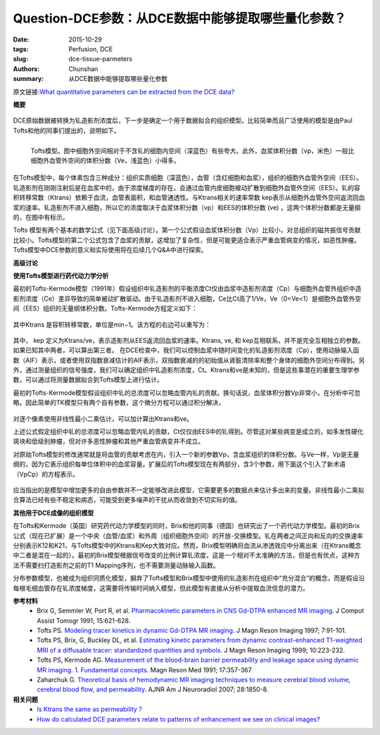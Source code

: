 Question-DCE参数：从DCE数据中能够提取哪些量化参数？
======================================================================================

:date: 2015-10-29
:tags: Perfusion, DCE
:slug: dce-tissue-parmeters
:authors: Chunshan
:summary: 从DCE数据中能够提取哪些量化参数

原文链接:\ `What quantitative parameters can be extracted from the DCE data? <http://www.mri-q.com/dce-tissue-parmeters.html>`_

**概要** 
 .. figure:: http://www.mri-q.com/uploads/3/2/7/4/3274160/7776115_orig.png
    :alt: summary
    :align: center
    :width: 700

DCE原始数据被转换为钆造影剂浓度后，下一步是确定一个用于数据拟合的组织模型。比较简单而且广泛使用的模型是由Paul Tofts和他的同事们提出的，说明如下。

.. figure:: http://www.mri-q.com/uploads/3/2/7/4/3274160/5463119_orig.gif
   :alt: Tofts Model
   :align: left
   :width: 500

   Tofts模型。图中细胞外空间相对于不含钆的细胞内空间（深蓝色）有些夸大。此外，血浆体积分数（vp，米色）一般比细胞外血管外空间的体积分数（Ve，浅蓝色）小得多。

在Tofts模型中，每个体素包含三种成分：组织实质细胞（深蓝色），血管（含红细胞和血浆），组织的细胞外血管外空间（EES）。钆造影剂在刚刚注射后是在血浆中的，由于浓度梯度的存在，会通过血管内皮细胞被动扩散到细胞外血管外空间（EES）。钆的容积转移常数（Ktrans）依赖于血流，血管表面积，和血管通透性。与Ktrans相关的速率常数 kep表示从细胞外血管外空间返流回血浆的速率。钆造影剂不进入细胞，所以它的浓度取决于血浆体积分数（vp）和EES的体积分数 (ve) ，这两个体积分数都是无量纲的，在图中有标示。

Tofts 模型有两个基本的数学公式（见下面高级讨论）。第一个公式假设血浆体积分数（Vp）比较小，对总组织的磁共振信号贡献比较小。Tofts模型的第二个公式包含了血浆的贡献，这增加了复杂性，但是可能更适合表示严重血管病变的情况，如恶性肿瘤。Tofts模型中DCE参数的意义和实际使用将在后续几个Q&A中进行探索。

**高级讨论**

**使用Tofts模型进行药代动力学分析**

最初的Tofts-Kermode模型（1991年）假设组织中钆造影剂的平衡浓度Ct仅由血浆中造影剂浓度（Cp）与细胞外血管外组织中造影剂浓度（Ce）差异导致的简单被动扩散驱动。由于钆造影剂不进入细胞，Ce比Ct高了1/Ve，Ve（0<Ve<1）是细胞外血管外空间（EES）组织的无量纲体积分数。Tofts-Kermode方程定义如下：

.. figure:: http://www.mri-q.com/uploads/3/2/7/4/3274160/1551089.png?330
   :alt: Tofts-Kermode equation 
   :align: center
   :width: 500

其中Ktrans 是容积转移常数，单位是min−1。该方程的右边可以重写为：

.. figure:: http://www.mri-q.com/uploads/3/2/7/4/3274160/8400810_orig.png?481
   :alt: Tofts-Kermode equation 
   :align: center
   :width: 500

其中， kep 定义为Ktrans/ve，表示造影剂从EES返流回血浆的速率。Ktrans, ve, 和 kep互相联系，并不是完全互相独立的参数。如果已知其中两者，可以算出第三者。
在DCE检查中，我们可以控制血浆中随时间变化的钆造影剂浓度（Cp），使用动脉输入函数（AIF）表示，或者使用双指数衰减估计的AIF表示，双指数衰减的的初始值从肾脏清除率和整个身体的细胞外空间分布得到。另外，通过测量组织的信号强度，我们可以确定组织中钆造影剂浓度，Ct。Ktrans和ve是未知的，但是这些事潜在的重要生理学参数，可以通过将测量数据拟合到Tofts模型上进行估计。

最初的Tofts-Kermode模型假设组织中钆的总浓度可以忽略血管内钆的贡献。换句话说，血浆体积分数Vp非常小，在分析中可忽略。因此简单的TK模型只有两个自有参数，这个微分方程可以通过积分解决，

.. figure:: http://www.mri-q.com/uploads/3/2/7/4/3274160/8960309_orig.png?305
   :alt: Tofts-Kermode equation 
   :align: center
   :width: 500

对逐个像素使用非线性最小二乘估计，可以加计算出Ktrans和ve。

上述公式假定组织中钆的总浓度可以忽略血管内钆的贡献，Ct仅仅由EES中的钆得到。尽管这对某些病变是成立的，如多发性硬化斑块和低级别肿瘤，但对许多恶性肿瘤和其他严重血管病变并不成立。

对原始Tofts模型的修改通常就是将血管的贡献考虑在内，引入一个新的参数Vp，含血浆组织的体积分数。与Ve一样，Vp是无量纲的，因为它表示组织每单位体积中的血浆容量。扩展后的Tofts模型现在有两部分，含3个参数，用下面这个引入了新术语（VpCp）的方程表示。

.. figure:: http://www.mri-q.com/uploads/3/2/7/4/3274160/2151624_orig.png?372
   :alt: Tofts-Kermode equation 
   :align: center
   :width: 500

应当指出的是模型中增加更多的自由参数并不一定能够改进此模型，它需要更多的数据点来估计多出来的变量。非线性最小二乘拟合算法已经有些不稳定和病态，可能受到更多噪声的干扰从而收敛到不切实际的值。

**其他用于DCE成像的组织模型**

在Tofts和Kermode（英国）研究药代动力学模型的同时，Brix和他的同事（德国）也研究出了一个药代动力学模型。最初的Brix公式（现在已扩展）是一个中央（血管/血浆）和外周（组织细胞外空间）的开放-交换模型。钆在两者之间正向和反向的交换速率分别表示K12和K21，与Tofts模型中的Ktrans和Kep大致对应。然而，Brix模型明确将血流从渗透效应中分离出来（在Ktrans概念中二者是混在一起的）。最初的Brix模型根据信号改变的比例计算钆浓度，这是一个相对不太准确的方法，但是也有优点，这种方法不需要扫打造影剂之前的T1 Mapping序列，也不需要测量动脉输入函数。

分布参数模型，也被成为组织同质化模型，摒弃了Tofts模型和Brix模型中使用的钆造影剂在组织中“充分混合”的概念，而是假设沿每根毛细血管存在钆浓度梯度，这需要将传输时间纳入模型，但此模型有直接从分析中提取血流信息的潜力。

**参考材料**
    * Brix G, Semmler W, Port R, et al. `Pharmacokinetic parameters in CNS Gd-DTPA enhanced MR imaging <http://www.mri-q.com/uploads/3/2/7/4/3274160/brix_pharmacokinetic_parameters_in_cns_gd_dtpa_enhanced.18.pdf>`_. J Comput Assist Tomogr 1991; 15:621-628.
    * Tofts PS. `Modeling tracer kinetics in dynamic Gd-DTPA MR imaging <http://www.mri-q.com/uploads/3/2/7/4/3274160/b103_tofts-modeling-jmri1997.pdf>`_. J Magn Reson Imaging 1997; 7:91-101.      
    * Tofts PS, Brix, G, Buckley DL, et al. `Estimating kinetic parameters from dynamic contrast-enhanced T1-weighted MRI of a diffusable tracer: standardized quantities and symbols <http://www.mri-q.com/uploads/3/2/7/4/3274160/tofts_et_al-1999-journal_of_magnetic_resonance_imaging.pdf>`_. J Magn Reson Imaging 1999; 10:223-232. 
    * Tofts PS, Kermode AG. `Measurement of the blood-brain barrier permeability and leakage space using dynamic MR imaging. 1. Fundamental concepts <http://www.mri-q.com/uploads/3/2/7/4/3274160/b48_toftsandkermode-mrm1991.pdf>`_. Magn Reson Med 1991; 17:357-367
    * Zaharchuk G. `Theoretical basis of hemodynamic MR imaging techniques to measure cerebral blood volume, cerebral blood flow, and permeability <http://www.mri-q.com/uploads/3/2/7/4/3274160/ajnr_zharchuk_perfusion_review.pdf>`_. AJNR Am J Neuroradiol 2007; 28:1850-8.

**相关问题**
	* `Is Ktrans the same as permeability？ <http://www.mri-q.com/parameters-to-images.html>`_  
	* `How do calculated DCE parameters relate to patterns of enhancement we see on clinical images? <http://www.mri-q.com/parameters-to-images.html>`_  